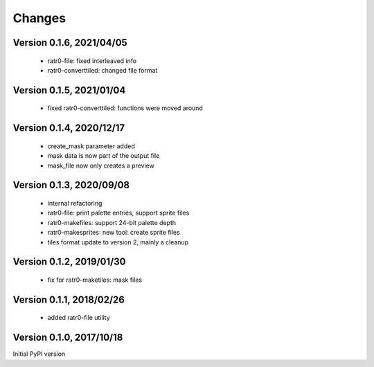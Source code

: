 Changes
=======

Version 0.1.6, 2021/04/05
-------------------------

  - ratr0-file: fixed interleaved info
  - ratr0-converttiled: changed file format

Version 0.1.5, 2021/01/04
-------------------------

  - fixed ratr0-converttiled: functions were moved around

Version 0.1.4, 2020/12/17
-------------------------

  - create_mask parameter added
  - mask data is now part of the output file
  - mask_file now only creates a preview

Version 0.1.3, 2020/09/08
-------------------------

  - internal refactoring
  - ratr0-file: print palette entries, support sprite files
  - ratr0-makefiles: support 24-bit palette depth
  - ratr0-makesprites: new tool: create sprite files
  - tiles format update to version 2, mainly a cleanup

Version 0.1.2, 2019/01/30
-------------------------

  - fix for ratr0-maketiles: mask files

Version 0.1.1, 2018/02/26
-------------------------

  - added ratr0-file utility

Version 0.1.0, 2017/10/18
-------------------------

Initial PyPI version
